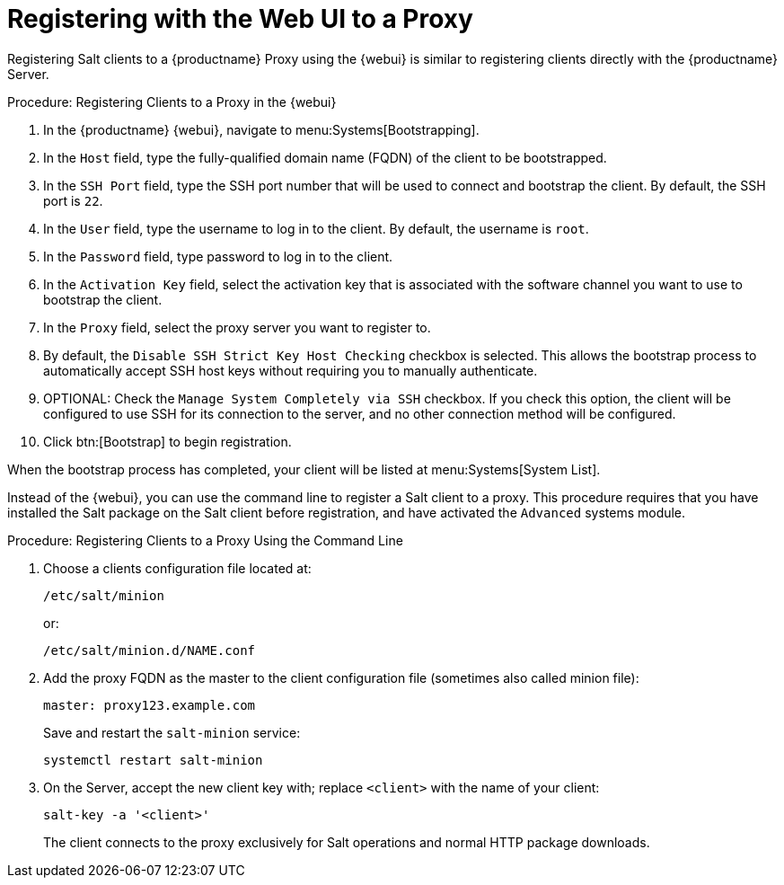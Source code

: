 [[salt-client-proxy]]
= Registering with the Web UI to a Proxy

Registering Salt clients to a {productname} Proxy using the {webui} is similar to registering clients directly with the {productname} Server.


.Procedure: Registering Clients to a Proxy in the {webui}

. In the {productname} {webui}, navigate to menu:Systems[Bootstrapping].
. In the [guimenu]``Host`` field, type the fully-qualified domain name (FQDN) of the client to be bootstrapped.
. In the [guimenu]``SSH Port`` field, type the SSH port number that will be used to connect and bootstrap the client.
By default, the SSH  port is [systemitem]``22``.
. In the [guimenu]``User`` field, type the username to log in to the client.
By default, the username is [systemitem]``root``.
. In the [guimenu]``Password`` field, type password to log in to the client.
. In the [guimenu]``Activation Key`` field, select the activation key that is associated with the software channel you want to use to bootstrap the client.
. In the [guimenu]``Proxy`` field, select the proxy server you want to register to.
. By default, the [guimenu]``Disable SSH Strict Key Host Checking`` checkbox is selected.
This allows the bootstrap process to automatically accept SSH host keys without requiring you to manually authenticate.
. OPTIONAL: Check the [guimenu]``Manage System Completely via SSH`` checkbox.
If you check this option, the client will be configured to use SSH for its connection to the server, and no other connection method will be configured.
. Click btn:[Bootstrap] to begin registration.

When the bootstrap process has completed, your client will be listed at menu:Systems[System List].



// Might need an 'unsupported' note? LKB 2019-05-01
// I'd say "no", according to the outcome of
// https://github.com/SUSE/spacewalk/issues/9333 KE 2019-12-17

Instead of the {webui}, you can use the command line to register a Salt client to a proxy.
This procedure requires that you have installed the Salt package on the Salt client before registration, and have activated the [systemitem]``Advanced`` systems module.

.Procedure: Registering Clients to a Proxy Using the Command Line

. Choose a clients configuration file located at:
+
----
/etc/salt/minion
----
+
or:
+
----
/etc/salt/minion.d/NAME.conf
----
. Add the proxy FQDN as the master to the client configuration file (sometimes also called minion file):
+
----
master: proxy123.example.com
----
+
Save and restart the [systemitem]``salt-minion`` service:
+
----
systemctl restart salt-minion
----
. On the Server, accept the new client key with; replace [systemitem]``<client>`` with the name of your client:
+
----
salt-key -a '<client>'
----
+

The client connects to the proxy exclusively for Salt operations and normal HTTP package downloads.
